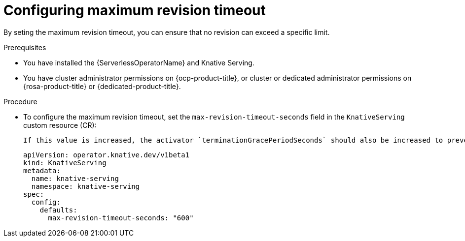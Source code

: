 // Module included in the following assemblies:
//
// * knative-serving/config-applications/configuring-revision-timeouts.adoc
:_content-type: PROCEDURE
[id="configuring-maximum-revision-timeout_{context}"]
= Configuring maximum revision timeout

By seting the maximum revision timeout, you can ensure that no revision can exceed a specific limit.

.Prerequisites

* You have installed the {ServerlessOperatorName} and Knative Serving.
* You have cluster administrator permissions on {ocp-product-title}, or cluster or dedicated administrator permissions on {rosa-product-title} or {dedicated-product-title}.

.Procedure

* To configure the maximum revision timeout, set the `max-revision-timeout-seconds` field in the `KnativeServing` custom resource (CR):
+
[NOTE]
----
If this value is increased, the activator `terminationGracePeriodSeconds` should also be increased to prevent in-flight requests being disrupted.
----
+
[source,yaml]
----
apiVersion: operator.knative.dev/v1beta1
kind: KnativeServing
metadata:
  name: knative-serving
  namespace: knative-serving
spec:
  config:
    defaults:
      max-revision-timeout-seconds: "600"
----
